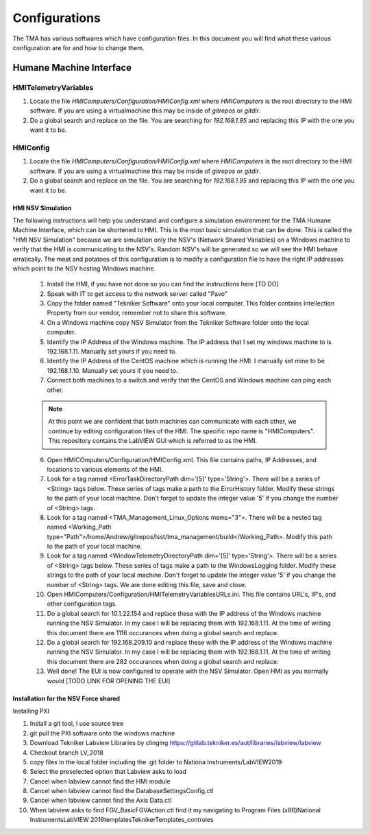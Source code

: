 .. _configurations:

**************
Configurations
**************

The TMA has various softwares which have configuration files. In this document you will find what these various configuration are for and how to change them. 


.. todo::
   provide more details to 

Humane Machine Interface
########################

.. _hmi-telemetry-variables:

HMITelemetryVariables
*********************

1) Locate the file `HMIComputers/Configuration/HMIConfig.xml` where `HMIComputers` is the root directory to the HMI software. If you are using a virtualmachine this may be inside of `gitrepos` or `gitdir`. 

2) Do a global search and replace on the file. You are searching for `192.168.1.95` and replacing this IP with the one you want it to be.

.. _hmi-config:

HMIConfig
*********************

1) Locate the file `HMIComputers/Configuration/HMIConfig.xml` where `HMIComputers` is the root directory to the HMI software. If you are using a virtualmachine this may be inside of `gitrepos` or `gitdir`. 

2) Do a global search and replace on the file. You are searching for `192.168.1.95` and replacing this IP with the one you want it to be.


.. todo::
   Consolidate the documentation below as it is repeated in other areas, and does not belong here.

HMI NSV Simulation
==================
The following instructions will help you understand and configure a simulation environment for the TMA Humane Machine Interface, which can be shortened to HMI.
This is the most basic simulation that can be done.
This is called the "HMI NSV Simulation" because we are simulation only the NSV's (Network Shared Variables) on a Windows machine to verify that the HMI is communicating to the NSV's.
Random NSV's will be generated so we will see the HMI behave erratically.
The meat and potatoes of this configuration is to modify a configuration file to have the right IP addresses which point to the NSV hosting Windows machine. 

	1. Install the HMI, if you have not done so you can find the instructions here [TO DO]
	#. Speak with IT to get access to the network server called "Pavo"
	#. Copy the folder named "Tekniker Software" onto your local computer. This folder contains Intellection Property from our vendor, remember not to share this software.
	#. On a Windows machine copy NSV Simulator from the Tekniker Software folder onto the local computer.
	#. Identify the IP Address of the Windows machine. The IP address that I set my windows machine to is 192.168.1.11. Manually set yours if you need to.
	#. Identify the IP Address of the CentOS machine which is running the HMI. I manually set mine to be 192.168.1.10. Manually set yours if you need to. 
	#. Connect both machines to a switch and verify that the CentOS and Windows machine can ping each other. 

	.. note:: At this point we are confident that both machines can communicate with each other, we continue by editing configuration files of the HMI. The specific repo name is "HMIComputers". This repository contains the LabVIEW GUI which is referred to as the HMI.

	6. Open HMICOmputers/Configuration/HMIConfig.xml. This file contains paths, IP Addresses, and locations to various elements of the HMI. 

	#. Look for a tag named <ErrorTaskDirectoryPath dim='[5]' type='String'>. There will be a series of <String> tags below. These series of tags make a path to the ErrorHistory folder. Modify these strings to the path of your local machine. Don't forget to update the integer value '5' if you change the number of <String> tags.
	#. Look for a tag named <TMA_Management_Linux_Options mems="3">. There will be a nested tag named <Working_Path type="Path">/home/Andrew/gitrepos/lsst/tma_management/build</Working_Path>. Modify this path to the path of your local machine.
	#. Look for a tag named <WindowTelemetryDirectoryPath dim='[5]' type='String'>. There will be a series of <String> tags below. These series of tags make a path to the WindowsLogging folder. Modify these strings to the path of your local machine. Don't forget to update the integer value '5' if you change the number of <String> tags. We are done editing this file, save and close. 

	#. Open HMIComputers/Configuration/HMITelemetryVariablesURLs.ini. This file contains URL's, IP's, and other configuration tags.
	#. Do a global search for 10.1.22.154 and replace these with the IP address of the Windows machine running the NSV Simulator. In my case I will be replacing them with 192.168.1.11. At the time of writing this document there are 1116 occurances when doing a global search and replace. 
	#. Do a global search for 192.168.209.10 and replace these with the IP address of the Windows machine running the NSV Simulator. In my case I will be replacing them with 192.168.1.11. At the time of writing this document there are 282 occurances when doing a global search and replace.

	#. Well done! The EUI is now configured to operate with the NSV Simulator. Open HMI as you normally would [TODO LINK FOR OPENING THE EUI]

Installation for the NSV Force shared 
=====================================

Installing PXI

1) Install a git tool, I use source tree
2) git pull the PXI software onto the windows machine
3) Download Tekniker Labview Libraries by clinging https://gitlab.tekniker.es/aut/libraries/labview/labview
4) Checkout branch LV_2018
5) copy files in the local folder including the .git folder to Nationa Instruments/LabVIEW2019
6) Select the preselected option that Labview asks to load
7) Cancel when labview cannot find the HMI module
8) Cancel when labview cannot find the DatabaseSettingsConfig.ctl
9) Cancel when labview cannot find the Axis Data.ctl
10) When labview asks to find FGV_BasicFGVAction.ctl find it my navigating to Program Files (x86)\National Instruments\LabVIEW 2019\templates\TeknikerTemplates\_controles
